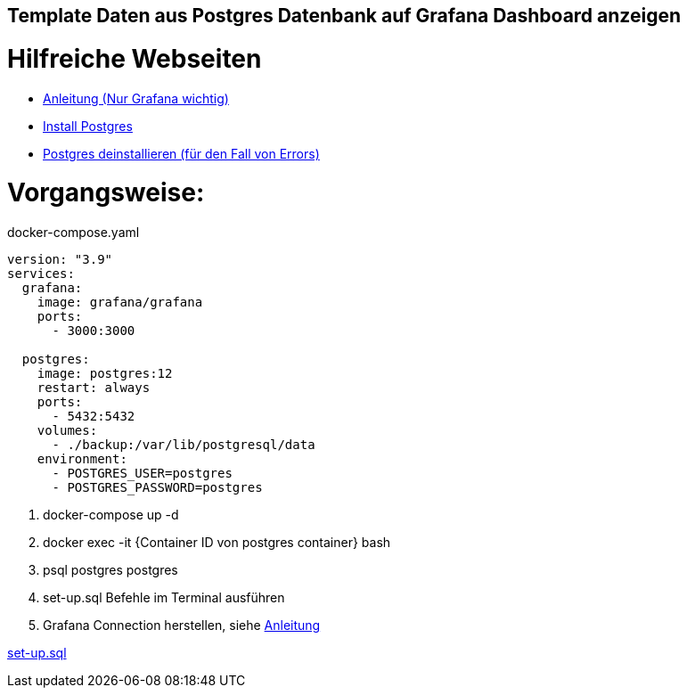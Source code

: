 == Template Daten aus Postgres Datenbank auf Grafana Dashboard anzeigen
= Hilfreiche Webseiten
* https://medium.com/analytics-vidhya/grafana-with-postgresql-data-visualization-with-open-source-tool-36f5150fa290[Anleitung (Nur Grafana wichtig)]
* https://www.postgresqltutorial.com/postgresql-getting-started/install-postgresql-linux/[Install Postgres]
* https://kb.objectrocket.com/postgresql/how-to-completely-uninstall-postgresql-757[Postgres deinstallieren (für den Fall von Errors)]



= Vorgangsweise:

.docker-compose.yaml
[source,yaml]
----
version: "3.9"
services:
  grafana:
    image: grafana/grafana
    ports:
      - 3000:3000

  postgres:
    image: postgres:12
    restart: always
    ports:
      - 5432:5432
    volumes:
      - ./backup:/var/lib/postgresql/data
    environment:
      - POSTGRES_USER=postgres
      - POSTGRES_PASSWORD=postgres
----

<.> docker-compose up -d
<.> docker exec -it {Container ID von postgres container} bash
<.> psql postgres postgres
<.> set-up.sql Befehle im Terminal ausführen
<.> Grafana Connection herstellen, siehe
https://medium.com/analytics-vidhya/grafana-with-postgresql-data-visualization-with-open-source-tool-36f5150fa290[Anleitung^]

link:files/set-up.sql[set-up.sql]